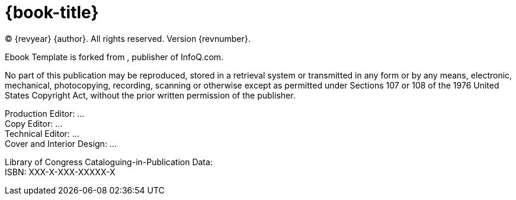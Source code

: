 = {book-title}

(C) {revyear} {author}. All rights reserved. Version {revnumber}.

Ebook Template is forked from , publisher of InfoQ.com.

No part of this publication may be reproduced, stored in a retrieval system or transmitted in any form or by any means,
electronic, mechanical, photocopying, recording, scanning or otherwise except as permitted under Sections 107 or 108 of
the 1976 United States Copyright Act, without the prior written permission of the publisher.

[%hardbreaks]
Production Editor: ...
Copy Editor: ...
Technical Editor: ...
Cover and Interior Design: ...

[%hardbreaks]
Library of Congress Cataloguing-in-Publication Data:
ISBN: XXX-X-XXX-XXXXX-X
